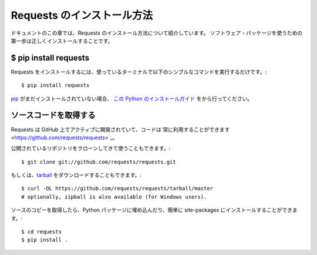 .. _install:

.. Installation of Requests
   ========================

Requests のインストール方法
===============================

.. This part of the documentation covers the installation of Requests.
   The first step to using any software package is getting it properly installed.

ドキュメントのこの章では、Requests のインストール方法について紹介しています。
ソフトウェア・パッケージを使うための第一歩は正しくインストールすることです。

$ pip install requests
----------------------

.. To install Requests, simply run this simple command in your terminal of choice::

Requests をインストールするには、使っているターミナルで以下のシンプルなコマンドを実行するだけです。::

    $ pip install requests

.. If you don't have `pip <https://pip.pypa.io>`_ installed (tisk tisk!),
   `this Python installation guide <http://docs.python-guide.org/en/latest/starting/installation/>`_
   can guide you through the process.

`pip <https://pip.pypa.io>`_ がまだインストールされていない場合、
`この Python のインストールガイド <http://docs.python-guide.org/en/latest/starting/installation/>`_ をから行ってください。

.. Get the Source Code
   -------------------

ソースコードを取得する
-------------------------

.. Requests is actively developed on GitHub, where the code is
   `always available <https://github.com/requests/requests>`_.

Requests は GitHub 上でアクティブに開発されていて、コードは`常に利用することができます <https://github.com/requests/requests>`_。

.. You can either clone the public repository::

公開されているリポジトリをクローンしてきて使うこともできます。::

    $ git clone git://github.com/requests/requests.git

.. Or, download the `tarball <https://github.com/requests/requests/tarball/master>`_::

もしくは、`tarball <https://github.com/requests/requests/tarball/master>`_ をダウンロードすることもできます。::

    $ curl -OL https://github.com/requests/requests/tarball/master
    # optionally, zipball is also available (for Windows users).

.. Once you have a copy of the source, you can embed it in your own Python
   package, or install it into your site-packages easily::

ソースのコピーを取得したら、Python パッケージに埋め込んだり、簡単に site-packages にインストールすることができます。::

    $ cd requests
    $ pip install .
